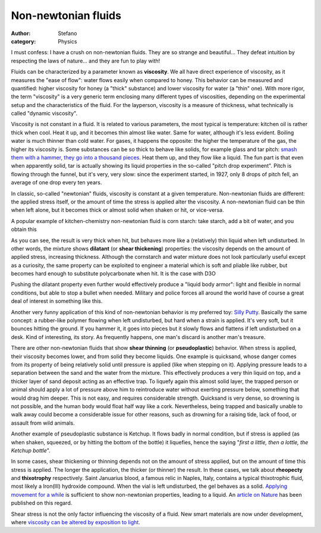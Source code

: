 Non-newtonian fluids
####################
:author: Stefano
:category: Physics

I must confess: I have a crush on non-newtonian fluids. They are so
strange and beautiful... They defeat intuition by respecting the laws of
nature... and they are fun to play with!

Fluids can be characterized by a parameter known as **viscosity**. We
all have direct experience of viscosity, as it measures the "ease of
flow": water flows easily when compared to honey. This behavior can be
measured and quantified: higher viscosity for honey (a "thick"
substance) and lower viscosity for water (a "thin" one). With more
rigor, the term "viscosity" is a very generic term enclosing many
different types of viscosities, depending on the experimental setup and
the characteristics of the fluid. For the layperson, viscosity is a
measure of thickness, what technically is called "dynamic viscosity".

.. image:: http://upload.wikimedia.org/wikipedia/commons/9/99/University_of_Queensland_Pitch_drop_experiment-white_bg.jpg
   :align: left
   :width: 200px
   :alt: image

Viscosity is not constant in a fluid. It is related to various
parameters, the most typical is temperature: kitchen oil is rather thick
when cool. Heat it up, and it becomes thin almost like water. Same for
water, although it's less evident. Boiling water is much thinner than
cold water. For gases, it happens the opposite: the higher the
temperature of the gas, the higher its viscosity is. Some substances can
be so thick to behave like solids, for example glass and tar pitch:
`smash them with a hammer, they go into a thousand
pieces <http://www.smp.uq.edu.au/pitch/>`_. Heat them up, and they flow
like a liquid. The fun part is that even when apparently solid, tar is
actually showing its liquid properties in the so-called "pitch drop
experiment". Pitch is flowing through the funnel, but it's very, very
slow: since the experiment started, in 1927, only 8 drops of pitch fell,
an average of one drop every ten years.

In classic, so-called "newtonian" fluids, viscosity is constant at a
given temperature. Non-newtonian fluids are different: the applied
stress itself, or the amount of time the stress is applied alter the
viscosity. A non-newtonian fluid can be thin when left alone, but it
becomes thick or almost solid when shaken or hit, or vice-versa.

A popular example of kitchen-chemistry non-newtonian fluid is corn
starch: take starch, add a bit of water, and you obtain this

As you can see, the result is very thick when hit, but behaves more like
a (relatively) thin liquid when left undisturbed. In other words, the
mixture shows **dilatant** (or **shear thickening**) properties: the
viscosity depends on the amount of applied stress, increasing thickness.
Although the cornstarch and water mixture does not look particularly
useful except as a curiosity, the same property can be exploited to
engineer a material which is soft and pliable like rubber, but becomes
hard enough to substitute polycarbonate when hit. It is the case with
D3O

Pushing the dilatant property even further would effectively produce a
"liquid body armor": light and flexible in normal conditions, but able
to stop a bullet when needed. Military and police forces all around the
world have of course a great deal of interest in something like this.

.. image:: http://upload.wikimedia.org/wikipedia/commons/f/f3/Silly_putty_dripping.jpg
   :alt: image
   :align: right
   :width: 200px

Another very funny application of this kind of non-newtonian behavior is
my preferred toy: `Silly
Putty <http://en.wikipedia.org/wiki/Silly_Putty>`_. Basically the same
concept: a rubber-like polymer flowing when left undisturbed, but hard
when a strain is applied. It's very soft, but it bounces hitting the
ground. If you hammer it, it goes into pieces but it slowly flows and
flattens if left undisturbed on a desk. Kind of interesting, its story.
As frequently happens, one man's discard is another man's treasure.

There are other non-newtonian fluids that show **shear thinning** (or
**pseudoplastic**) behavior. When stress is applied, their viscosity
becomes lower, and from solid they become liquids. One example is
quicksand, whose danger comes from its property of being relatively
solid until pressure is applied (like when stepping on it). Applying
pressure leads to a separation between the sand and the water from the
mixture. This effectively produces a very thin liquid on top, and a
thicker layer of sand deposit acting as an effective trap. To liquefy
again this almost solid layer, the trapped person or animal should apply
a lot of pressure above him to reintroduce water without exerting
pressure below, something that would drag him deeper. This is not easy,
and requires considerable strength. Quicksand is very dense, so drowning
is not possible, and the human body would float half way like a cork.
Nevertheless, being trapped and basically unable to walk away could
become a considerable issue for other reasons, such as drowning for a
raising tide, lack of food, or assault from wild animals.

Another example of pseudoplastic substance is Ketchup. It flows badly in
normal condition, but if stress is applied (as when shaken, squeezed, or
by hitting the bottom of the bottle) it liquefies, hence the saying
"*first a little, then a lottle, the Ketchup bottle*".

In some cases, shear thickening or thinning depends not on the amount of
stress applied, but on the amount of time this stress is applied. The
longer the application, the thicker (or thinner) the result. In these
cases, we talk about **rheopecty** and **thixotrophy** respectively.
Saint Januarius blood, a famous relic in Naples, Italy, contains a
typical thixotrophic fluid, most likely a Iron(III) hydroxide compound.
When the vial is left undisturbed, the gel behaves as a solid. `Applying
movement for a while <http://www.youtube.com/watch?v=Gm7aXpC9sZk>`_ is
sufficient to show non-newtonian properties, leading to a liquid. An
`article on Nature <http://dx.doi.org/10.1038/353507a0>`_ has been
published on this regard.

Shear stress is not the only factor influencing the viscosity of a
fluid. New smart materials are now under development, where `viscosity
can be altered by exposition to
light <http://www.youtube.com/watch?v=3Eq4SDuWokk>`_.

